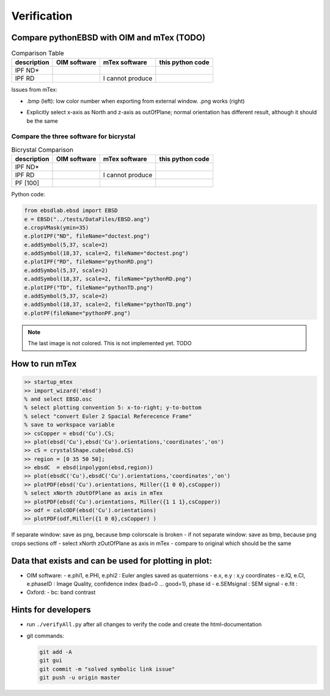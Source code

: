 .. encoding: utf-8 -*-
.. _verification:

Verification
============


Compare pythonEBSD with OIM and mTex (TODO)
-------------------------------------------

.. jupyter-execute::

   from ebsdlab.ebsd import EBSD
   e = EBSD("../tests/DataFiles/EBSD.ang")
   e.maskCI(0.001)
   e.plotPF(size=1)
   e.plotPF()
   e.plotPF(proj2D='down-right')

.. list-table:: Comparison Table
   :header-rows: 1

   * - description
     - OIM software
     - mTex software
     - this python code
   * - IPF ND*
     - .. image:: _static/ebsd_OIM_ND.bmp
          :height: 300px
     - .. image:: _static/ebsd_mTex_ND.png
          :height: 300px
     - .. image:: _static/ebsd_py_ND.png
          :height: 300px
   * - IPF RD
     - .. image:: _static/ebsd_OIM_RD.bmp
          :height: 300px
     - I cannot produce
     - .. image:: _static/ebsd_py_RD.png
          :height: 300px

Issues from mTex:

- .bmp (left): low color number when exporting from external window. .png works (right)

  .. image:: _static/ebsd_mTex_ND.bmp
     :height: 300px
  .. image:: _static/ebsd_mTex_ND.png
     :height: 300px

- Explicitly select x-axis as North and z-axis as outOfPlane; normal orientation has different result, although it should be the same

  .. image:: _static/ebsd_mTex_PF100Contour_xNorthzOutOfPlane.png
     :height: 200px
  .. image:: _static/ebsd_mTex_PF100Contour_org.png
     :height: 200px


Compare the three software for bicrystal
~~~~~~~~~~~~~~~~~~~~~~~~~~~~~~~~~~~~~~~~

.. list-table:: Bicrystal Comparison
   :header-rows: 1

   * - description
     - OIM software
     - mTex software
     - this python code
   * - IPF ND*
     - .. image:: _static/bc_OIM_ND.bmp
          :width: 300px
     - .. image:: _static/bc_mTex_ND.png
          :width: 300px
     - .. image:: _static/bc_py_ND.png
          :width: 300px
   * - IPF RD
     - .. image:: _static/bc_OIM_RD_y.bmp
          :width: 300px
     - I cannot produce
     - .. image:: _static/bc_py_RD.png
          :width: 300px
   * - PF [100]
     - .. image:: _static/bc_OIM_PF.bmp
          :height: 200px
     - .. image:: _static/bc_mTex_PF.png
          :height: 200px
     - .. image:: _static/bc_py_PF.png
          :height: 200px

Python code:

.. code-block:: python

   from ebsdlab.ebsd import EBSD
   e = EBSD("../tests/DataFiles/EBSD.ang")
   e.cropVMask(ymin=35)
   e.plotIPF("ND", fileName="doctest.png")
   e.addSymbol(5,37, scale=2)
   e.addSymbol(18,37, scale=2, fileName="doctest.png")
   e.plotIPF("RD", fileName="pythonRD.png")
   e.addSymbol(5,37, scale=2)
   e.addSymbol(18,37, scale=2, fileName="pythonRD.png")
   e.plotIPF("TD", fileName="pythonTD.png")
   e.addSymbol(5,37, scale=2)
   e.addSymbol(18,37, scale=2, fileName="pythonTD.png")
   e.plotPF(fileName="pythonPF.png")

.. note::
   The last image is not colored. This is not implemented yet. TODO

How to run mTex
---------------

.. code-block:: matlab

   >> startup_mtex
   >> import_wizard('ebsd')
   % and select EBSD.osc
   % select plotting convention 5: x-to-right; y-to-bottom
   % select "convert Euler 2 Spacial Referecence Frame"
   % save to workspace variable
   >> csCopper = ebsd('Cu').CS;
   >> plot(ebsd('Cu'),ebsd('Cu').orientations,'coordinates','on')
   >> cS = crystalShape.cube(ebsd.CS)
   >> region = [0 35 50 50];
   >> ebsdC  = ebsd(inpolygon(ebsd,region))
   >> plot(ebsdC('Cu'),ebsdC('Cu').orientations,'coordinates','on')
   >> plotPDF(ebsd('Cu').orientations, Miller({1 0 0},csCopper))
   % select xNorth zOutOfPlane as axis in mTex
   >> plotPDF(ebsd('Cu').orientations, Miller({1 1 1},csCopper))
   >> odf = calcODF(ebsd('Cu').orientations)
   >> plotPDF(odf,Miller({1 0 0},csCopper) )

If separate window: save as png, because bmp colorscale is broken
- if not separate window: save as bmp, because png crops sections off
- select xNorth zOutOfPlane as axis in mTex
- compare to original which should be the same

Data that exists and can be used for plotting in plot:
------------------------------------------------------

- OIM software:
  - e.phi1, e.PHI, e.phi2 : Euler angles saved as quaternions
  - e.x, e.y : x,y coordinates
  - e.IQ, e.CI, e.phaseID : Image Quality, confidence index (bad=0 ... good=1), phase id
  - e.SEMsignal : SEM signal
  - e.fit :
- Oxford:
  - bc: band contrast

Hints for developers
--------------------

- run ``./verifyAll.py`` after all changes to verify the code and create the html-documentation
- git commands:

  .. code-block:: bash

     git add -A
     git gui
     git commit -m "solved symbolic link issue"
     git push -u origin master


